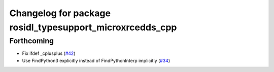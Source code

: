 ^^^^^^^^^^^^^^^^^^^^^^^^^^^^^^^^^^^^^^^^^^^^^^^^^^^^^^^^^
Changelog for package rosidl_typesupport_microxrcedds_cpp
^^^^^^^^^^^^^^^^^^^^^^^^^^^^^^^^^^^^^^^^^^^^^^^^^^^^^^^^^

Forthcoming
-----------
* Fix ifdef _cplusplus (`#42 <https://github.com/micro-ROS/rosidl_typesupport_microxrcedds/issues/42>`_)
* Use FindPython3 explicitly instead of FindPythonInterp implicitly (`#34 <https://github.com/micro-ROS/rosidl_typesupport_microxrcedds/issues/34>`_)
